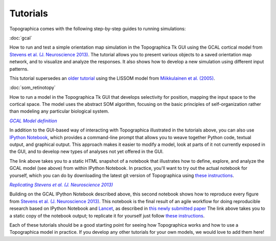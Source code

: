 *********
Tutorials
*********



Topographica comes with the following step-by-step guides to running
simulations:

:doc:`gcal`

How to run and test a simple orientation map simulation in the
Topographica Tk GUI using the GCAL cortical model from `Stevens et
al. (J. Neuroscience 2013)
<http://dx.doi.org/10.1523/JNEUROSCI.1037-13.2013>`_.  The tutorial
allows you to present various objects to a saved orientation map
network, and to visualize and analyze the responses. It also shows how
to develop a new simulation using different input patterns.

This tutorial supersedes an `older tutorial`_ using the LISSOM model
from  `Miikkulainen et al. (2005) <http://computationalmaps.org>`_.

:doc:`som_retinotopy`

How to run a model in the Topographica Tk GUI that develops
selectivity for position, mapping the input space to the cortical
space. The model uses the abstract SOM algorithm, focusing on the
basic principles of self-organization rather than modeling any
particular biological system.

|gcal_ipynb|_

In addition to the GUI-based way of interacting with Topographica
illustrated in the tutorials above, you can also use `IPython Notebook
<http://ipython.org/notebook.html>`_, which provides a command-line
prompt that allows you to weave together Python code, textual output,
and graphical output.  This approach makes it easier to modify a
model, look at parts of it not currently exposed in the GUI, and to 
develop new types of analyses not yet offered in the GUI.

The link above takes you to a static HTML snapshot of a notebook that
illustrates how to define, explore, and analyze the GCAL model (see
above) from within IPython Notebook.  In practice, you'll want to try
out the actual notebook for yourself, which you can do by 
downloading the latest git version of Topographica using
`these instructions
<https://github.com/ioam/topographica/tree/master/models/stevens.jn13#topographica-installation>`_.

|stevens_jn13|_

Building on the GCAL IPython Notebook described above, this second
notebook shows how to reproduce
every figure from `Stevens et al. (J. Neuroscience 2013)
<http://dx.doi.org/10.1523/JNEUROSCI.1037-13.2013>`_. This notebook
is the final result of an agile workflow for doing reproducible
research based on IPython Notebook and
`Lancet <https://github.com/ioam/lancet>`_, as described in 
`this newly submitted paper
<http://homepages.inf.ed.ac.uk/jbednar/papers/stevens.fin13_submitted.pdf>`_
The link above takes you to a static copy of the notebook output; to
replicate it for yourself just follow 
`these instructions
<https://github.com/ioam/topographica/tree/master/models/stevens.jn13#topographica-installation>`_.

Each of these tutorials should be a good starting point for seeing how
Topographica works and how to use a Topographica model in practice. If
you develop any other tutorials for your own models, we would love to
add them here!

.. Trick to get matching italic style for the links
.. _gcal_ipynb: ../_static/gcal_notebook.html
.. |gcal_ipynb| replace:: *GCAL Model definition*

.. _stevens_jn13: ../_static/stevens_jn13_notebook.html
.. |stevens_jn13| replace:: *Replicating Stevens et al. (J. Neuroscience 2013)*

.. _older tutorial: ./lissom_oo_or.html
